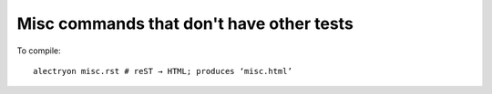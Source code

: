 ===========================================
 Misc commands that don't have other tests
===========================================

To compile::

   alectryon misc.rst # reST → HTML; produces ‘misc.html’

.. exercise:: Commutativity of addition
   :difficulty: 1

   .. coq::

      Goal forall x y: nat, x + y = y + x.
